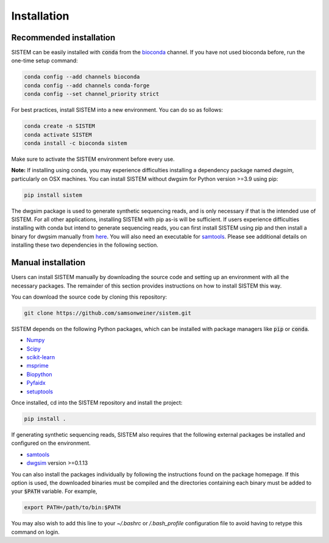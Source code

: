 .. _install:

Installation
====================

Recommended installation
------------------------
SISTEM can be easily installed with :code:`conda` from the `bioconda <https://bioconda.github.io/>`_ channel. If you have not used bioconda before, run the one-time setup command:

.. code-block:: bash

    conda config --add channels bioconda
    conda config --add channels conda-forge
    conda config --set channel_priority strict

For best practices, install SISTEM into a new environment. You can do so as follows:

.. code-block:: bash

    conda create -n SISTEM
    conda activate SISTEM
    conda install -c bioconda sistem

Make sure to activate the SISTEM environment before every use. 

**Note:** If installing using conda, you may experience difficulties installing a dependency package named *dwgsim*, particularly on OSX machines. You can install SISTEM without dwgsim for Python version >=3.9 using pip:

.. code-block:: bash

    pip install sistem


The dwgsim package is used to generate synthetic sequencing reads, and is only necessary if that is the intended use of SISTEM. For all other applications, installing SISTEM with pip as-is will be sufficient. If users experience difficulties installing with conda but intend to generate sequencing reads, you can first install SISTEM using pip and then install a binary for dwgsim manually from `here <https://github.com/nh13/DWGSIM/blob/main/docs/02_Installation.md>`_. You will also need an executable for `samtools <http://www.htslib.org/download/>`_. Please see additional details on installing these two dependencies in the following section.


Manual installation
-------------------
Users can install SISTEM manually by downloading the source code and setting up an environment with all the necessary packages. The remainder of this section provides instructions on how to install SISTEM this way.

You can download the source code by cloning this repository:

.. code-block:: bash

    git clone https://github.com/samsonweiner/sistem.git

SISTEM depends on the following Python packages, which can be installed with package managers like :code:`pip` or :code:`conda`.

* `Numpy <https://numpy.org/>`_
* `Scipy <https://scipy.org/>`_
* `scikit-learn <https://scikit-learn.org/stable/>`_
* `msprime <hhttps://tskit.dev/msprime/docs/latest/intro.html>`_
* `Biopython <https://biopython.org/>`_
* `Pyfaidx <https://github.com/mdshw5/pyfaidx>`_
* `setuptools <https://pypi.org/project/setuptools/>`_

Once installed, cd into the SISTEM repository and install the project:

.. code-block:: bash

    pip install .


If generating synthetic sequencing reads, SISTEM also requires that the following external packages be installed and configured on the environment.

* `samtools <http://www.htslib.org/download/>`_
* `dwgsim <https://github.com/nh13/DWGSIM>`_ version >=0.1.13

You can also install the packages individually by following the instructions found on the package homepage. If this option is used, the downloaded binaries must be compiled and the directories containing each binary must be added to your :code:`$PATH` variable. For example,

.. code-block:: bash

    export PATH=/path/to/bin:$PATH

You may also wish to add this line to your *~/.bashrc* or */.bash_profile* configuration file to avoid having to retype this command on login. 